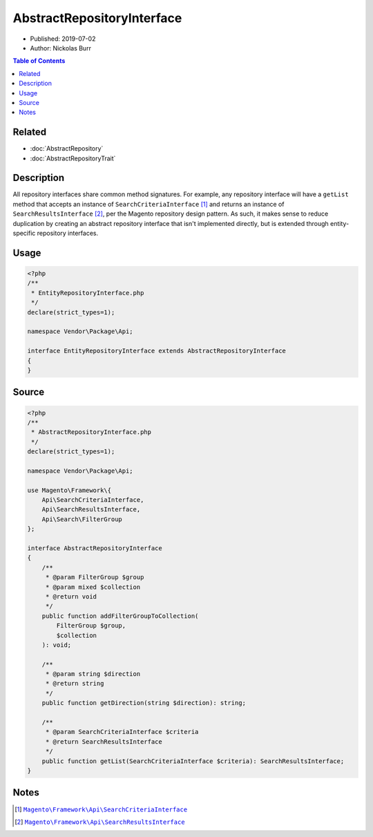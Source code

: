 AbstractRepositoryInterface
===========================

* Published: 2019-07-02
* Author: Nickolas Burr

.. contents:: Table of Contents
    :local:

Related
-------

* :doc:`AbstractRepository`
* :doc:`AbstractRepositoryTrait`

Description
-----------

All repository interfaces share common method signatures. For example, any repository interface
will have a ``getList`` method that accepts an instance of ``SearchCriteriaInterface`` [#ref1]_
and returns an instance of ``SearchResultsInterface`` [#ref2]_, per the Magento repository design
pattern. As such, it makes sense to reduce duplication by creating an abstract repository interface
that isn't implemented directly, but is extended through entity-specific repository interfaces.

Usage
-----

.. code-block:: php

    <?php
    /**
     * EntityRepositoryInterface.php
     */
    declare(strict_types=1);

    namespace Vendor\Package\Api;

    interface EntityRepositoryInterface extends AbstractRepositoryInterface
    {
    }

Source
------

.. code-block:: php

    <?php
    /**
     * AbstractRepositoryInterface.php
     */
    declare(strict_types=1);

    namespace Vendor\Package\Api;

    use Magento\Framework\{
        Api\SearchCriteriaInterface,
        Api\SearchResultsInterface,
        Api\Search\FilterGroup
    };

    interface AbstractRepositoryInterface
    {
        /**
         * @param FilterGroup $group
         * @param mixed $collection
         * @return void
         */
        public function addFilterGroupToCollection(
            FilterGroup $group,
            $collection
        ): void;

        /**
         * @param string $direction
         * @return string
         */
        public function getDirection(string $direction): string;

        /**
         * @param SearchCriteriaInterface $criteria
         * @return SearchResultsInterface
         */
        public function getList(SearchCriteriaInterface $criteria): SearchResultsInterface;
    }

Notes
-----

.. |link1| replace:: ``Magento\Framework\Api\SearchCriteriaInterface``
.. |link2| replace:: ``Magento\Framework\Api\SearchResultsInterface``
.. _link1: https://github.com/magento/magento2/blob/2.3/lib/internal/Magento/Framework/Api/SearchCriteriaInterface.php
.. _link2: https://github.com/magento/magento2/blob/2.3/lib/internal/Magento/Framework/Api/SearchResultsInterface.php

.. [#ref1] |link1|_
.. [#ref2] |link2|_
